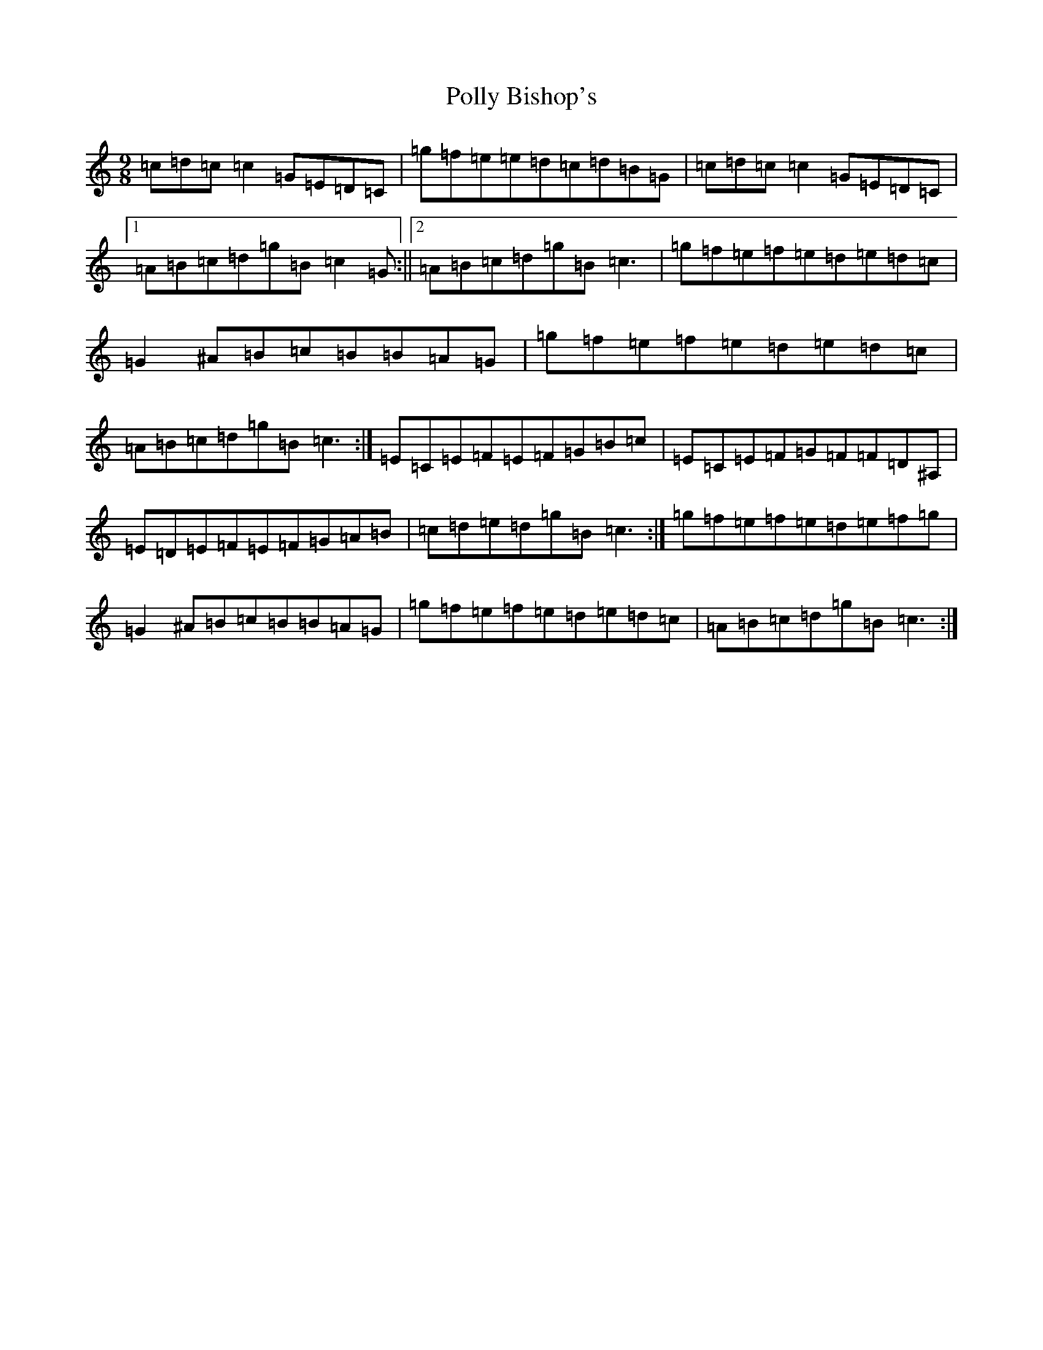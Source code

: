 X: 17262
T: Polly Bishop's
S: https://thesession.org/tunes/9431#setting9431
R: slip jig
M:9/8
L:1/8
K: C Major
=c=d=c=c2=G=E=D=C|=g=f=e=e=d=c=d=B=G|=c=d=c=c2=G=E=D=C|1=A=B=c=d=g=B=c2=G:||2=A=B=c=d=g=B=c3|=g=f=e=f=e=d=e=d=c|=G2^A=B=c=B=B=A=G|=g=f=e=f=e=d=e=d=c|=A=B=c=d=g=B=c3:|=E=C=E=F=E=F=G=B=c|=E=C=E=F=G=F=F=D^A,|=E=D=E=F=E=F=G=A=B|=c=d=e=d=g=B=c3:|=g=f=e=f=e=d=e=f=g|=G2^A=B=c=B=B=A=G|=g=f=e=f=e=d=e=d=c|=A=B=c=d=g=B=c3:|